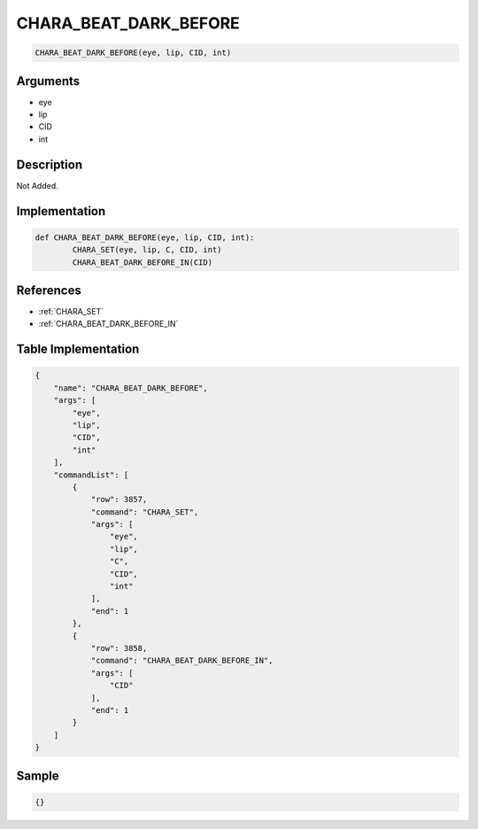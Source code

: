 .. _CHARA_BEAT_DARK_BEFORE:

CHARA_BEAT_DARK_BEFORE
========================

.. code-block:: text

	CHARA_BEAT_DARK_BEFORE(eye, lip, CID, int)


Arguments
------------

* eye
* lip
* CID
* int

Description
-------------

Not Added.

Implementation
-------------

.. code-block:: python

	def CHARA_BEAT_DARK_BEFORE(eye, lip, CID, int):
		CHARA_SET(eye, lip, C, CID, int)
		CHARA_BEAT_DARK_BEFORE_IN(CID)

References
-------------
* :ref:`CHARA_SET`
* :ref:`CHARA_BEAT_DARK_BEFORE_IN`

Table Implementation
-------------

.. code-block:: json

	{
	    "name": "CHARA_BEAT_DARK_BEFORE",
	    "args": [
	        "eye",
	        "lip",
	        "CID",
	        "int"
	    ],
	    "commandList": [
	        {
	            "row": 3857,
	            "command": "CHARA_SET",
	            "args": [
	                "eye",
	                "lip",
	                "C",
	                "CID",
	                "int"
	            ],
	            "end": 1
	        },
	        {
	            "row": 3858,
	            "command": "CHARA_BEAT_DARK_BEFORE_IN",
	            "args": [
	                "CID"
	            ],
	            "end": 1
	        }
	    ]
	}

Sample
-------------

.. code-block:: json

	{}
